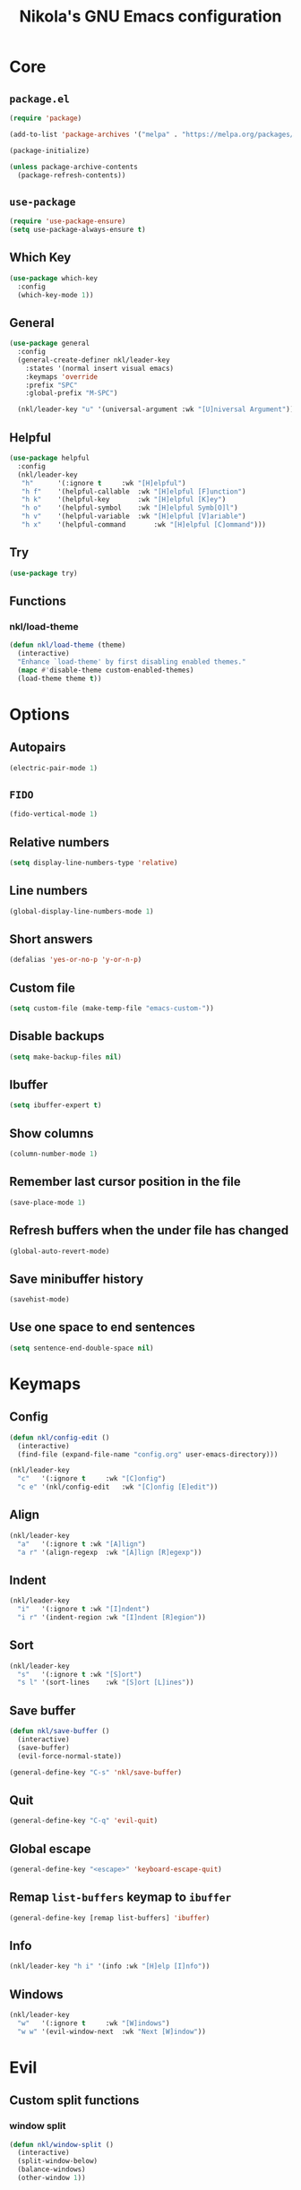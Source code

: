 :properties:
#+author: NikolaM-Dev (Juan David Merchan Torres)
#+startup: show2levels
:end:
#+title: Nikola's GNU Emacs configuration

* Core
** =package.el=
#+begin_src emacs-lisp
(require 'package)

(add-to-list 'package-archives '("melpa" . "https://melpa.org/packages/"))

(package-initialize)

(unless package-archive-contents
  (package-refresh-contents))
#+end_src
** =use-package=
#+begin_src emacs-lisp
(require 'use-package-ensure)
(setq use-package-always-ensure t)
#+end_src
** Which Key
#+begin_src emacs-lisp
(use-package which-key
  :config
  (which-key-mode 1))
#+end_src
** General
#+begin_src emacs-lisp
(use-package general
  :config
  (general-create-definer nkl/leader-key
    :states '(normal insert visual emacs)
    :keymaps 'override
    :prefix "SPC"
    :global-prefix "M-SPC")

  (nkl/leader-key "u" '(universal-argument :wk "[U]niversal Argument")))
#+end_src
** Helpful
#+begin_src emacs-lisp
(use-package helpful
  :config
  (nkl/leader-key
   "h"		'(:ignore t		:wk "[H]elpful")
   "h f"	'(helpful-callable	:wk "[H]elpful [F]unction")
   "h k"	'(helpful-key		:wk "[H]elpful [K]ey")
   "h o"	'(helpful-symbol	:wk "[H]elpful Symb[O]l")
   "h v"	'(helpful-variable	:wk "[H]elpful [V]ariable")
   "h x"	'(helpful-command       :wk "[H]elpful [C]ommand")))
#+end_src
** Try
#+begin_src emacs-lisp
(use-package try)
#+end_src
** Functions
*** nkl/load-theme
#+begin_src emacs-lisp
(defun nkl/load-theme (theme)
  (interactive)
  "Enhance `load-theme' by first disabling enabled themes."
  (mapc #'disable-theme custom-enabled-themes)
  (load-theme theme t))
#+end_src
* Options
** Autopairs
#+begin_src emacs-lisp
(electric-pair-mode 1)
#+end_src
** =FIDO=
#+begin_src emacs-lisp
(fido-vertical-mode 1)
#+end_src
** Relative numbers
#+begin_src emacs-lisp
(setq display-line-numbers-type 'relative)
#+end_src
** Line numbers
#+begin_src emacs-lisp
(global-display-line-numbers-mode 1)
#+end_src
** Short answers
#+begin_src emacs-lisp
(defalias 'yes-or-no-p 'y-or-n-p)
#+end_src
** Custom file
#+begin_src emacs-lisp
(setq custom-file (make-temp-file "emacs-custom-"))
#+end_src
** Disable backups
#+begin_src emacs-lisp
(setq make-backup-files nil)
#+end_src
** Ibuffer
#+begin_src emacs-lisp
(setq ibuffer-expert t)
#+end_src
** Show columns
#+begin_src emacs-lisp
(column-number-mode 1)
#+end_src
** Remember last cursor position in the file
#+begin_src emacs-lisp
(save-place-mode 1)
#+end_src
** Refresh buffers when the under file has changed
#+begin_src emacs-lisp
(global-auto-revert-mode)
#+end_src
** Save minibuffer history
#+begin_src emacs-lisp
(savehist-mode)
#+end_src
** Use one space to end sentences
#+begin_src emacs-lisp
(setq sentence-end-double-space nil)
#+end_src
* Keymaps
** Config
#+begin_src emacs-lisp
(defun nkl/config-edit ()
  (interactive)
  (find-file (expand-file-name "config.org" user-emacs-directory)))

(nkl/leader-key
  "c"	'(:ignore t		:wk "[C]onfig")
  "c e"	'(nkl/config-edit	:wk "[C]onfig [E]edit"))
#+end_src
** Align
#+begin_src emacs-lisp
(nkl/leader-key
  "a"	'(:ignore t	:wk "[A]lign")
  "a r"	'(align-regexp	:wk "[A]lign [R]egexp"))
#+end_src
** Indent
#+begin_src emacs-lisp
(nkl/leader-key
  "i"	'(:ignore t	:wk "[I]ndent")
  "i r"	'(indent-region	:wk "[I]ndent [R]egion"))
#+end_src
** Sort
#+begin_src emacs-lisp
(nkl/leader-key
  "s"	'(:ignore t	:wk "[S]ort")
  "s l"	'(sort-lines	:wk "[S]ort [L]ines"))
#+end_src
** Save buffer
#+begin_src emacs-lisp
(defun nkl/save-buffer ()
  (interactive)
  (save-buffer)
  (evil-force-normal-state))

(general-define-key "C-s" 'nkl/save-buffer)
#+end_src
** Quit
#+begin_src emacs-lisp
(general-define-key "C-q" 'evil-quit)
#+end_src
** Global escape
#+begin_src emacs-lisp
(general-define-key "<escape>" 'keyboard-escape-quit)
#+end_src
** Remap =list-buffers= keymap to =ibuffer=
#+begin_src emacs-lisp
(general-define-key [remap list-buffers] 'ibuffer)
#+end_src
** Info
#+begin_src emacs-lisp
(nkl/leader-key "h i" '(info :wk "[H]elp [I]nfo"))
#+end_src
** Windows
#+begin_src emacs-lisp
(nkl/leader-key
  "w"	'(:ignore t		:wk "[W]indows")
  "w w"	'(evil-window-next	:wk "Next [W]indow"))
#+end_src
* Evil
** Custom split functions
*** window split
#+begin_src emacs-lisp
(defun nkl/window-split ()
  (interactive)
  (split-window-below)
  (balance-windows)
  (other-window 1))
#+end_src
*** window vsplitv
#+begin_src emacs-lisp
(defun nkl/window-vsplit ()
  (interactive)
  (split-window-right)
  (balance-windows)
  (other-window 1))
#+end_src
** Setup
#+begin_src emacs-lisp
(use-package evil
  :init
  (setq evil-want-integration t) ;; This is optional since it's already set to t by default.
  (setq evil-want-keybinding nil)
  (setq evil-want-C-u-scroll t)
  (setq evil-undo-system 'undo-redo)
  :config
  (define-key evil-window-map "s" 'nkl/window-split)
  (define-key evil-window-map "v" 'nkl/window-vsplit)
  (define-key evil-normal-state-map (kbd "C-e") nil)
  (define-key evil-motion-state-map (kbd "C-e") nil)
  ;; (define-key evil-motion-state-map (kbd "RET") nil)
  (setq org-return-follows-link t)
  (evil-global-set-key 'motion "j" 'evil-next-visual-line)
  (evil-global-set-key 'motion "k" 'evil-previous-visual-line)

  (evil-mode 1))
#+end_src
** ~evil-collection~
#+begin_src emacs-lisp
(use-package evil-collection
  :after evil
  :config
  (evil-collection-init))
#+end_src
** Org
#+begin_src emacs-lisp
(use-package evil-org
  :after org
  :hook (org-mode . evil-org-mode)
  :config
  (require 'evil-org-agenda)
  (evil-org-agenda-set-keys))
#+end_src
* Git
** Magit
#+begin_src emacs-lisp
(use-package magit
  :config
  (nkl/leader-key
    "g"		'(:ignore t	:wk "[G]it")
    "g c"	'(magit-commit	:wk "Ma[G]it [C]ommit")
    "g l"	'(magit-log	:wk "Ma[G]it [L]og")
    "g p"	'(magit-push	:wk "Ma[G]it [P]ush")
    "g s"	'(magit-status	:wk "Ma[G]it [S]tatus")))
#+end_src
* Emacs lisp
** Rainbow delimiters
#+begin_src emacs-lisp
(use-package rainbow-delimiters
  :hook (emacs-lisp-mode . rainbow-delimiters-mode))
#+end_src
* 🦄 Org
** Setup
#+begin_src emacs-lisp
(use-package org
  :preface
  (defun nkl/on-org-mode ()
    (setq evil-auto-indent -1)
    (setq fill-column 80)

    (auto-fill-mode)
    (org-indent-mode 1)
    (visual-line-mode 1))
  :hook
  (org-mode . nkl/on-org-mode)
  :config
  (setq org-ellipsis "…")  ; ⤵ ▼ ⬎ …  
  (setq org-log-done 'time)
  (setq org-todo-keywords '((type
                             "TODO(t)" "WAIT(h)"  "NEXT(n)"
                             "PROJ(p)"
                             "|" "DONE(d)" "CANCEL(C)")))
  (setq org-agenda-files (list
                          "~/w/2-areas/second-brain.org/"
                          user-emacs-directory))

  (nkl/leader-key
    "n"		'(:ignore t	:wk "[N]otes")
    "n a"	'(org-agenda	:wk "Org [A]genda")))
#+end_src
** Tempo
#+begin_src emacs-lisp
(require 'org-tempo)
#+end_src
** Add ~<el~ to expand ~emacs-lisp~ code block
#+begin_src emacs-lisp
(add-to-list 'org-structure-template-alist
             '("el" . "src emacs-lisp"))
#+end_src
** Disable ~<~ autopair in org-mode
#+begin_src emacs-lisp
(add-hook 'org-mode-hook (lambda ()
           (setq-local electric-pair-inhibit-predicate
                   `(lambda (c)
                  (if (char-equal c ?<) t (,electric-pair-inhibit-predicate c))))))
#+end_src
** Add more autopairs
From [[https://emacs.stackexchange.com/a/18876][Sean Whitton]]
#+begin_src emacs-lisp
(defmacro nkl/add-mode-pairs (hook pairs)
  `(add-hook ,hook
             (lambda ()
               (setq-local electric-pair-pairs (append electric-pair-pairs ,pairs))
               (setq-local electric-pair-text-pairs electric-pair-pairs))))

;; TODO move to emacs lisp section
(nkl/add-mode-pairs 'emacs-lisp-mode-hook '((?\` . ?\')))

(nkl/add-mode-pairs 'org-mode-hook '((?\~ . ?\~)))
#+end_src
** Code indentation
Set src blocks automatic indent to ~0~ instead of ~1~
#+begin_src emacs-lisp
(setq org-edit-src-content-indentation 0)
#+end_src
** Org Superstar
#+begin_src emacs-lisp
(use-package org-superstar
  :config
  (setq org-hide-leading-stars 1)
  ; (setq org-superstar-special-todo-items -1)
  (add-hook 'org-mode-hook 'org-superstar-mode))
#+end_src
** Change Org Mode Headings Line Height
#+begin_src emacs-lisp
(custom-set-faces
 '(org-level-1 ((t (:inherit outline-1 :height 1.3))))
 '(org-level-2 ((t (:inherit outline-2 :height 1.25))))
 '(org-level-3 ((t (:inherit outline-3 :height 1.2))))
 '(org-level-4 ((t (:inherit outline-4 :height 1.15))))
 '(org-level-5 ((t (:inherit outline-5 :height 1.1))))
 '(org-level-6 ((t (:inherit outline-5 :height 1.05))))
 '(org-level-7 ((t (:inherit outline-5 :height 1)))))
#+end_src
** Edit source blocks in full screen
#+begin_src emacs-lisp
(setq org-src-window-setup 'current-window)
#+end_src
#+end_src
* UI
** Themes
*** EF Themes
#+begin_src emacs-lisp
(use-package ef-themes)
#+end_src
*** Doom Themes
#+begin_src emacs-lisp
(use-package doom-themes
  :config
  (setq doom-themes-enable-bold t)	; if nil, bold is universally disabled
  (setq doom-themes-enable-italic t))	; if nil, italics is universally disabled
#+end_src
*** Default Theme
#+begin_src emacs-lisp
(nkl/load-theme 'ef-dream)
#+end_src
** Fonts
#+begin_src emacs-lisp
(let ((mono-spaced-font "Maple Mono NF")
      - (proportionately-spaced-font "JetBrainsMono Nerd Font"))
  (set-face-attribute 'default nil :family mono-spaced-font :height 132)
  (set-face-attribute 'fixed-pitch nil :family mono-spaced-font :height 1.0)
  (set-face-attribute 'variable-pitch nil :family proportionately-spaced-font :height 1.0))
#+end_src
** Remove unwanted items
*** Menu bar
#+begin_src emacs-lisp
(menu-bar-mode -1)
#+end_src
*** Scroll bar
#+begin_src emacs-lisp
(scroll-bar-mode -1)
#+end_src
*** Tool bar
#+begin_src emacs-lisp
(tool-bar-mode -1)
#+end_src
*** Splash screen
#+begin_src emacs-lisp
(setq inhibit-startup-message t)
#+end_src
*** ~*scratch*~ message
#+begin_src emacs-lisp
(setq initial-scratch-message nil)
#+end_src
** Zen mode
#+begin_src emacs-lisp
(use-package perfect-margin
  :config
  (setq perfect-margin-visible-width 100)

  (nkl/leader-key
    "z"		'(:ignore t	:wk "[Z]en")
    "z m"	'(perfect-margin-mode	:wk "Toggle [Z]en [M]ode")))
#+end_src
** Highlight current cursor position
#+begin_src emacs-lisp
(global-hl-line-mode)
#+end_src
** Dashboard
#+begin_src emacs-lisp
(use-package dashboard
  :config
  (setq dashboard-banner-logo-title "Be a high performance person, being all that you can be every day 24/7, 365")
  (setq dashboard-center-content t)
  (setq dashboard-vertically-center-content t)

  (dashboard-setup-startup-hook))
#+end_src
** Modeline
#+begin_src emacs-lisp
(use-package doom-modeline
  :init (doom-modeline-mode))
#+end_src
* Autocomplete
#+begin_src emacs-lisp
(use-package company
  :bind (
         :map company-active-map (
                                   ("TAB" . nil)
                                   ("<tab>" . nil)
                                   ("C-j" . company-select-next-or-abort)
                                   ("C-k" . company-select-previous-or-abort)))
  :init
  (global-company-mode)
  :config
  (setq company-idle-delay 0)
  (setq company-minimum-prefix-length 1))
#+end_src
* Snippets
#+begin_src emacs-lisp
(use-package yasnippet
  :config
  (setq yas-snippet-dirs (list (expand-file-name "snippets" user-emacs-directory)))

  (yas-global-mode))
#+end_src
* keycast
#+begin_src emacs-lisp
(use-package keycast
  :config
  (keycast-header-line-mode))
#+end_src
* Mini Harpoon
#+begin_src emacs-lisp
(defconst nkl/harpoon-file-list-path (concat (getenv "XDG_DATA_HOME") "/emacs/harpoon/harpoon.txt"))

(defun nkl/harpoon-list-get ()
  (with-temp-buffer
    (insert-file-contents nkl/harpoon-file-list-path)
    (split-string (buffer-string) "\n" t)))

(defun nkl/harpoon-list-edit ()
  (interactive)
  (find-file nkl/harpoon-file-list-path))

(defun nkl/harpoon-list-add ()
  (interactive)
  (append-to-file (concat buffer-file-name "\n" ) nil nkl/harpoon-file-list-path))

(defun nkl/harpoon-go-to (raw-position)
  (interactive)
  (let ((position (1- raw-position)))
    (let ((list-item (nth position (nkl/harpoon-list-get))))
      (when list-item
        (find-file (file-truename list-item))))))

(nkl/leader-key
  "h"	'(:ignore t						:wk "[H]arpoon")
  "h e"	'(nkl/harpoon-list-edit					:wk "[H]arpoon [E]dit List")
  "h a"	'(nkl/harpoon-list-add					:wk "[H]arpoon [A]dd File to List")
  "1"	'((lambda () (interactive) (nkl/harpoon-go-to 1))	:wk "Go to Harpoon item at position [1]")
  "2"	'((lambda () (interactive) (nkl/harpoon-go-to 2))	:wk "Go to Harpoon item at position [2]")
  "3"	'((lambda () (interactive) (nkl/harpoon-go-to 3))	:wk "Go to Harpoon item at position [3]")
  "4"	'((lambda () (interactive) (nkl/harpoon-go-to 4))	:wk "Go to Harpoon item at position [4]")
  "5"	'((lambda () (interactive) (nkl/harpoon-go-to 5))	:wk "Go to Harpoon item at position [5]")
  "6"	'((lambda () (interactive) (nkl/harpoon-go-to 6))	:wk "Go to Harpoon item at position [6]")
  "7"	'((lambda () (interactive) (nkl/harpoon-go-to 7))	:wk "Go to Harpoon item at position [7]")
  "8"	'((lambda () (interactive) (nkl/harpoon-go-to 8))	:wk "Go to Harpoon item at position [8]")
  "9"	'((lambda () (interactive) (nkl/harpoon-go-to 9))	:wk "Go to Harpoon item at position [9]")
  "0"	'((lambda () (interactive) (nkl/harpoon-go-to 10))	:wk "Go to Harpoon item at position [10]"))
#+end_src
* Macros
** Verbatium
#+begin_src emacs-lisp
(defalias 'nkl/macro-verbatim
   (kmacro "c i w = = <escape> P"))
#+end_src
* Trim White Spaces
#+begin_src emacs-lisp
(setq-default require-final-newline t)
(setq-default show-trailing-whitespace t)
(add-hook 'before-save-hook 'whitespace-cleanup)
#+end_src
* TODO
#+begin_src emacs-lisp
(bind-key "C-c C-c" 'org-edit-src-exit org-src-mode-map)
#+end_src

#+begin_src emacs-lisp
(setq create-lockfiles nil)
(setq auto-save-default nil)
(auto-save-visited-mode 1)
(setq auto-save-visited-interval 5)

(defun xah-save-all-unsaved ()
  "Save all unsaved files. no ask.
Version 2019-11-05"
  (interactive)
  (save-some-buffers t ))

(if (version< emacs-version "27.1")
    (add-hook 'focus-out-hook 'xah-save-all-unsaved)
  (setq after-focus-change-function 'xah-save-all-unsaved))
#+end_src
